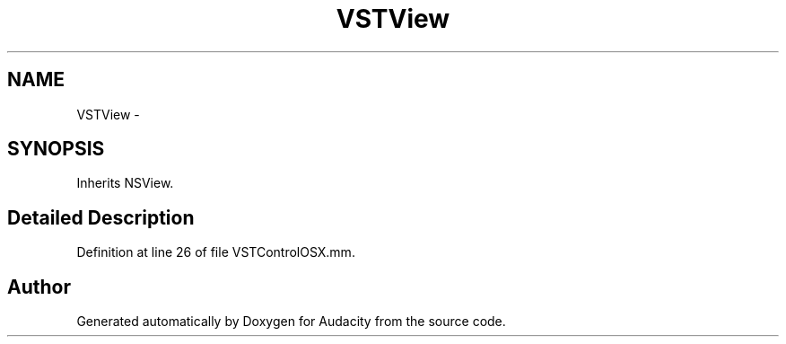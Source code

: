 .TH "VSTView" 3 "Thu Apr 28 2016" "Audacity" \" -*- nroff -*-
.ad l
.nh
.SH NAME
VSTView \- 
.SH SYNOPSIS
.br
.PP
.PP
Inherits NSView\&.
.SH "Detailed Description"
.PP 
Definition at line 26 of file VSTControlOSX\&.mm\&.

.SH "Author"
.PP 
Generated automatically by Doxygen for Audacity from the source code\&.
